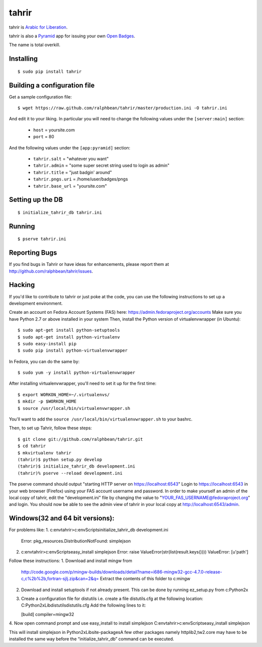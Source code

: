tahrir
======

tahrir is `Arabic for Liberation <http://en.wikipedia.org/wiki/Tahrir_Square>`_.

tahrir is also a `Pyramid <http://www.pylonsproject.org/>`_ app for issuing
your own `Open Badges <https://wiki.mozilla.org/Badges>`_.

The name is total overkill.

Installing
----------

::

    $ sudo pip install tahrir

Building a configuration file
-----------------------------

Get a sample configuration file::

    $ wget https://raw.github.com/ralphbean/tahrir/master/production.ini -O tahrir.ini

And edit it to your liking.  In particular you will need to change the following
values under the ``[server:main]`` section:

 - ``host`` = yoursite.com
 - ``port`` = 80

And the following values under the ``[app:pyramid]`` section:

  - ``tahrir.salt`` = "whatever you want"
  - ``tahrir.admin`` = "some super secret string used to login as admin"
  - ``tahrir.title`` = "just badgin' around"
  - ``tahrir.pngs.uri`` = /home/user/badges/pngs
  - ``tahrir.base_url`` = "yoursite.com"

Setting up the DB
-----------------

::

    $ initialize_tahrir_db tahrir.ini

Running
-------

::

    $ pserve tahrir.ini

Reporting Bugs
--------------

If you find bugs in Tahrir or have ideas for enhancements, please report them at
http://github.com/ralphbean/tahrir/issues.

Hacking
-------

If you'd like to contribute to tahrir or just poke at the code, you can use the
following instructions to set up a development environment.

Create an account on Fedora Account Systems (FAS) here: https://admin.fedoraproject.org/accounts
Make sure you have Python 2.7 or above installed in your system
Then, install the Python version of virtualenvwrapper (in Ubuntu):

::
    
	$ sudo apt-get install python-setuptools
	$ sudo apt-get install python-virtualenv
	$ sudo easy-install pip
	$ sudo pip install python-virtualenvwrapper

In Fedora, you can do the same by:

::

	$ sudo yum -y install python-virtualenvwrapper

After installing virtualenvwrapper, you'll need to set it up for the
first time::

    $ export WORKON_HOME=~/.virtualenvs/
    $ mkdir -p $WORKON_HOME
    $ source /usr/local/bin/virtualenvwrapper.sh

You'll want to add the ``source /usr/local/bin/virtualenvwrapper.sh`` to
your bashrc.

Then, to set up Tahrir, follow these steps:

::

	$ git clone git://github.com/ralphbean/tahrir.git
	$ cd tahrir
	$ mkvirtualenv tahrir
	(tahrir)$ python setup.py develop
	(tahrir)$ initialize_tahrir_db development.ini
	(tahrir)% pserve --reload development.ini

The pserve command should output "starting HTTP server on https://localhost:6543"
Login to https://localhost:6543 in your web browser (Firefox) using your FAS account username and password.
In order to make yourself an admin of the local copy of tahrir, edit the "development.ini" file by changing the value to "YOUR_FAS_USERNAME@fedoraproject.org" and login. You should now be able to see the admin view of tahrir in your local copy at http://localhost:6543/admin.

Windows(32 and 64 bit versions):
-------------------------------
For problems like:
1. c:\env\tahrir>c:\env\Scripts\initialize_tahrir_db development.ini
   Error: pkg_resources.DistributionNotFound: simplejson
2. c:\env\tahrir>c:\env\Scripts\easy_install simplejson
   Error: raise ValueError(str(list(result.keys())))
   ValueError: [u'path']

Follow these instructions:
1. Download and install mingw from
   http://code.google.com/p/mingw-builds/downloads/detail?name=i686-mingw32-gcc-4.7.0-release-c,c%2b%2b,fortran-sjlj.zip&can=2&q=
   Extract the contents of this folder to c:\mingw
2. Download and install setuptools if not already present. This can be done by running ez_setup.py from c:\Python2x
3. Create a configuration file for distutils i.e. create a file distutils.cfg at the following location:
   C:\Python2x\Lib\distutils\distutils.cfg
   Add the following lines to it:

   [build]
   compiler=mingw32
4. Now open command prompt and use easy_install to install simplejson
C:\env\tahrir>c:\env\Scripts\easy_install simplejson

This will install simplejson in Python2x\Lib\site-packages\
A few other packages namely httplib2,tw2.core may have to be installed the same way before the “initialize_tahrir_db” command can be executed.





